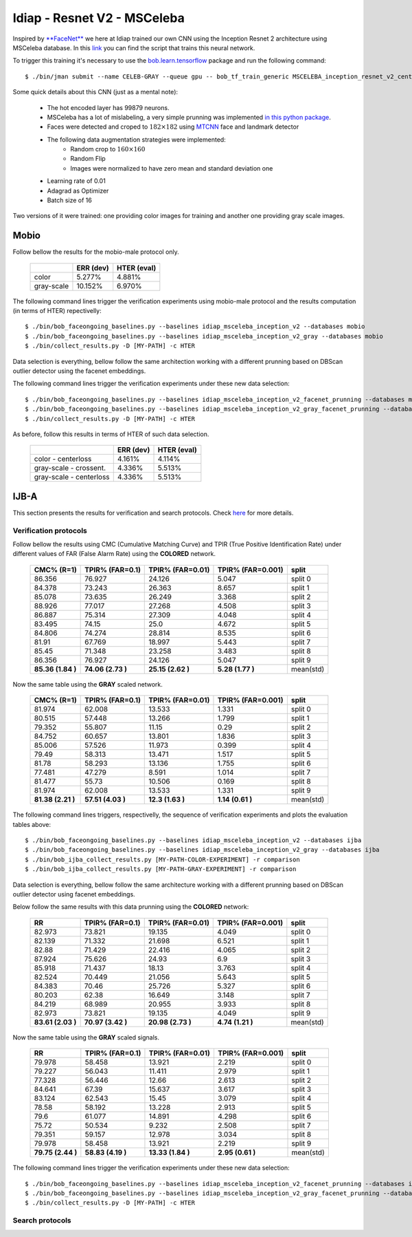 .. vim: set fileencoding=utf-8 :
.. Tiago de Freitas Pereira <tiago.pereira@idiap.ch>


============================
Idiap - Resnet V2 - MSCeleba
============================

Inspired by `**FaceNet** <https://github.com/davidsandberg/facenet>`_ we here at Idiap trained our own CNN using the Inception Resnet 2 architecture using MSCeleba database.
In this `link <https://gitlab.idiap.ch/bob/bob.bio.htface/blob/277781d9c99738ff141218e1ce04103f9a427b0c/bob/bio/htface/config/tensorflow/MSCELEBA_inception_resnet_v2_center_loss.py>`_ you can find the script that trains this neural network.

To trigger this training it's necessary to use the `bob.learn.tensorflow <http://gitlab.idiap.ch/bob/bob.learn.tensorflow/>`_ package and run the following command::

  $ ./bin/jman submit --name CELEB-GRAY --queue gpu -- bob_tf_train_generic MSCELEBA_inception_resnet_v2_center_loss_GRAY.py
  

Some quick details about this CNN (just as a mental note):

  - The hot encoded layer has 99879 neurons.
  - MSCeleba has a lot of mislabeling, a very simple prunning was implemented `in this python package <http://gitlab.idiap.ch/tiago.pereira/bob.db.msceleb>`_.
  - Faces were detected and croped to :math:`182 \times 182` using `MTCNN <https://gitlab.idiap.ch/bob/bob.ip.mtcnn>`_ face and landmark detector
  - The following data augmentation strategies were implemented:
     * Random crop to :math:`160 \times 160`
     * Random Flip
     * Images were normalized to have zero mean and standard deviation one
  - Learning rate of 0.01
  - Adagrad as Optimizer
  - Batch size of 16


Two versions of it were trained: one providing color images for training and another one providing  gray scale images.



Mobio
*****

Follow bellow the results for the mobio-male protocol only.

  +------------+-----------+-------------+
  |            | ERR (dev) | HTER (eval) |
  +============+===========+=============+
  | color      | 5.277%    | 4.881%      |
  +------------+-----------+-------------+  
  | gray-scale | 10.152%   | 6.970%      |
  +------------+-----------+-------------+

The following command lines trigger the verification experiments using mobio-male protocol and the results computation (in terms of HTER)
repectivelly::

  $ ./bin/bob_faceongoing_baselines.py --baselines idiap_msceleba_inception_v2 --databases mobio
  $ ./bin/bob_faceongoing_baselines.py --baselines idiap_msceleba_inception_v2_gray --databases mobio
  $ ./bin/collect_results.py -D [MY-PATH] -c HTER


Data selection is everything,  bellow follow the same architection working with a different prunning based on DBScan outlier detector using the facenet embeddings.

.. Todo:: Details about this strategy is needed.


The following command lines trigger the verification experiments under these new data selection::

  $ ./bin/bob_faceongoing_baselines.py --baselines idiap_msceleba_inception_v2_facenet_prunning --databases mobio
  $ ./bin/bob_faceongoing_baselines.py --baselines idiap_msceleba_inception_v2_gray_facenet_prunning --databases mobio
  $ ./bin/collect_results.py -D [MY-PATH] -c HTER


As before, follow this results in terms of HTER of such data selection.

  +-------------------------+-----------+-------------+
  |                         | ERR (dev) | HTER (eval) |
  +=========================+===========+=============+
  | color - centerloss      | 4.161%    | 4.114%      |
  +-------------------------+-----------+-------------+
  | gray-scale - crossent.  | 4.336%    | 5.513%      |
  +-------------------------+-----------+-------------+
  | gray-scale - centerloss | 4.336%    | 5.513%      |
  +-------------------------+-----------+-------------+


IJB-A
*****

This section presents the results for verification and search protocols.
Check `here <https://www.idiap.ch/software/bob/docs/bob/bob.db.ijba/stable/index.html>`_ for more details.


Verification protocols
----------------------

Follow bellow the results using CMC (Cumulative Matching Curve) and TPIR (True Positive Identification Rate)
under different values of FAR (False Alarm Rate) using the **COLORED** network.

  +-----------------+-----------------+-----------------+-----------------+--------------------------+
  |    CMC% (R=1)   | TPIR% (FAR=0.1) | TPIR% (FAR=0.01)|TPIR% (FAR=0.001)| split                    |
  +=================+=================+=================+=================+==========================+
  |86.356           |76.927           |24.126           |5.047            |split 0                   |
  +-----------------+-----------------+-----------------+-----------------+--------------------------+
  |84.378           |73.243           |26.363           |8.657            |split 1                   |
  +-----------------+-----------------+-----------------+-----------------+--------------------------+
  |85.078           |73.635           |26.249           |3.368            |split 2                   |
  +-----------------+-----------------+-----------------+-----------------+--------------------------+
  |88.926           |77.017           |27.268           |4.508            |split 3                   |
  +-----------------+-----------------+-----------------+-----------------+--------------------------+
  |86.887           |75.314           |27.309           |4.048            |split 4                   |
  +-----------------+-----------------+-----------------+-----------------+--------------------------+
  |83.495           |74.15            |25.0             |4.672            |split 5                   |
  +-----------------+-----------------+-----------------+-----------------+--------------------------+
  |84.806           |74.274           |28.814           |8.535            |split 6                   |
  +-----------------+-----------------+-----------------+-----------------+--------------------------+
  |81.91            |67.769           |18.997           |5.443            |split 7                   |
  +-----------------+-----------------+-----------------+-----------------+--------------------------+
  |85.45            |71.348           |23.258           |3.483            |split 8                   |
  +-----------------+-----------------+-----------------+-----------------+--------------------------+
  |86.356           |76.927           |24.126           |5.047            |split 9                   |
  +-----------------+-----------------+-----------------+-----------------+--------------------------+
  |**85.36 (1.84 )**|**74.06 (2.73 )**|**25.15 (2.62 )**|**5.28  (1.77 )**|mean(std)                 |
  +-----------------+-----------------+-----------------+-----------------+--------------------------+

  
Now the same table using the **GRAY** scaled network.
  
  +-----------------+-----------------+-----------------+-----------------+--------------------------+
  |    CMC% (R=1)   | TPIR% (FAR=0.1) | TPIR% (FAR=0.01)|TPIR% (FAR=0.001)| split                    |
  +=================+=================+=================+=================+==========================+
  |81.974           |62.008           |13.533           |1.331            |split 0                   |
  +-----------------+-----------------+-----------------+-----------------+--------------------------+
  |80.515           |57.448           |13.266           |1.799            |split 1                   |
  +-----------------+-----------------+-----------------+-----------------+--------------------------+
  |79.352           |55.807           |11.15            |0.29             |split 2                   |
  +-----------------+-----------------+-----------------+-----------------+--------------------------+
  |84.752           |60.657           |13.801           |1.836            |split 3                   |
  +-----------------+-----------------+-----------------+-----------------+--------------------------+
  |85.006           |57.526           |11.973           |0.399            |split 4                   |
  +-----------------+-----------------+-----------------+-----------------+--------------------------+
  |79.49            |58.313           |13.471           |1.517            |split 5                   |
  +-----------------+-----------------+-----------------+-----------------+--------------------------+
  |81.78            |58.293           |13.136           |1.755            |split 6                   |
  +-----------------+-----------------+-----------------+-----------------+--------------------------+
  |77.481           |47.279           |8.591            |1.014            |split 7                   |
  +-----------------+-----------------+-----------------+-----------------+--------------------------+
  |81.477           |55.73            |10.506           |0.169            |split 8                   |
  +-----------------+-----------------+-----------------+-----------------+--------------------------+
  |81.974           |62.008           |13.533           |1.331            |split 9                   |
  +-----------------+-----------------+-----------------+-----------------+--------------------------+
  |**81.38 (2.21 )**|**57.51 (4.03 )**|**12.3  (1.63 )**|**1.14  (0.61 )**|mean(std)                 |
  +-----------------+-----------------+-----------------+-----------------+--------------------------+

The following command lines triggers, respectivelly, the sequence of verification experiments and plots the evaluation tables above::

  $ ./bin/bob_faceongoing_baselines.py --baselines idiap_msceleba_inception_v2 --databases ijba
  $ ./bin/bob_faceongoing_baselines.py --baselines idiap_msceleba_inception_v2_gray --databases ijba
  $ ./bin/bob_ijba_collect_results.py [MY-PATH-COLOR-EXPERIMENT] -r comparison
  $ ./bin/bob_ijba_collect_results.py [MY-PATH-GRAY-EXPERIMENT] -r comparison  


Data selection is everything, bellow follow the same architecture working with a different prunning based on DBScan outlier detector using facenet embeddings.

.. Todo:: Details about this strategy is needed.

Below follow the same results with this data prunning using the **COLORED** network:

  +-----------------+-----------------+-----------------+-----------------+--------------------------+
  |        RR       | TPIR% (FAR=0.1) | TPIR% (FAR=0.01)|TPIR% (FAR=0.001)| split                    |
  +=================+=================+=================+=================+==========================+
  |82.973           |73.821           |19.135           |4.049            |split 0                   |
  +-----------------+-----------------+-----------------+-----------------+--------------------------+
  |82.139           |71.332           |21.698           |6.521            |split 1                   |
  +-----------------+-----------------+-----------------+-----------------+--------------------------+
  |82.88            |71.429           |22.416           |4.065            |split 2                   |
  +-----------------+-----------------+-----------------+-----------------+--------------------------+
  |87.924           |75.626           |24.93            |6.9              |split 3                   |
  +-----------------+-----------------+-----------------+-----------------+--------------------------+
  |85.918           |71.437           |18.13            |3.763            |split 4                   |
  +-----------------+-----------------+-----------------+-----------------+--------------------------+
  |82.524           |70.449           |21.056           |5.643            |split 5                   |
  +-----------------+-----------------+-----------------+-----------------+--------------------------+
  |84.383           |70.46            |25.726           |5.327            |split 6                   |
  +-----------------+-----------------+-----------------+-----------------+--------------------------+
  |80.203           |62.38            |16.649           |3.148            |split 7                   |
  +-----------------+-----------------+-----------------+-----------------+--------------------------+
  |84.219           |68.989           |20.955           |3.933            |split 8                   |
  +-----------------+-----------------+-----------------+-----------------+--------------------------+
  |82.973           |73.821           |19.135           |4.049            |split 9                   |
  +-----------------+-----------------+-----------------+-----------------+--------------------------+
  |**83.61 (2.03 )**|**70.97 (3.42 )**|**20.98 (2.73 )**|**4.74  (1.21 )**|mean(std)                 |
  +-----------------+-----------------+-----------------+-----------------+--------------------------+

Now the same table using the **GRAY** scaled signals.

  +-----------------+-----------------+-----------------+-----------------+--------------------------+
  |        RR       | TPIR% (FAR=0.1) | TPIR% (FAR=0.01)|TPIR% (FAR=0.001)| split                    |
  +=================+=================+=================+=================+==========================+
  |79.978           |58.458           |13.921           |2.219            |split 0                   |
  +-----------------+-----------------+-----------------+-----------------+--------------------------+
  |79.227           |56.043           |11.411           |2.979            |split 1                   |
  +-----------------+-----------------+-----------------+-----------------+--------------------------+
  |77.328           |56.446           |12.66            |2.613            |split 2                   |
  +-----------------+-----------------+-----------------+-----------------+--------------------------+
  |84.641           |67.39            |15.637           |3.617            |split 3                   |
  +-----------------+-----------------+-----------------+-----------------+--------------------------+
  |83.124           |62.543           |15.45            |3.079            |split 4                   |
  +-----------------+-----------------+-----------------+-----------------+--------------------------+
  |78.58            |58.192           |13.228           |2.913            |split 5                   |
  +-----------------+-----------------+-----------------+-----------------+--------------------------+
  |79.6             |61.077           |14.891           |4.298            |split 6                   |
  +-----------------+-----------------+-----------------+-----------------+--------------------------+
  |75.72            |50.534           |9.232            |2.508            |split 7                   |
  +-----------------+-----------------+-----------------+-----------------+--------------------------+
  |79.351           |59.157           |12.978           |3.034            |split 8                   |
  +-----------------+-----------------+-----------------+-----------------+--------------------------+
  |79.978           |58.458           |13.921           |2.219            |split 9                   |
  +-----------------+-----------------+-----------------+-----------------+--------------------------+
  |**79.75 (2.44 )**|**58.83 (4.19 )**|**13.33 (1.84 )**|**2.95  (0.61 )**|mean(std)                 |
  +-----------------+-----------------+-----------------+-----------------+--------------------------+


The following command lines trigger the verification experiments under these new data selection::

  $ ./bin/bob_faceongoing_baselines.py --baselines idiap_msceleba_inception_v2_facenet_prunning --databases ijba
  $ ./bin/bob_faceongoing_baselines.py --baselines idiap_msceleba_inception_v2_gray_facenet_prunning --databases ijba
  $ ./bin/collect_results.py -D [MY-PATH] -c HTER



Search protocols
----------------

.. Todo:: To be done

